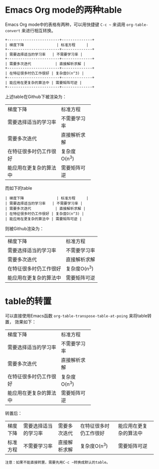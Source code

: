 * Emacs Org mode的两种table
Emacs Org mode中的表格有两种，可以用快捷键 ~C-c ~~ 来调用 ~org-table-convert~
来进行相互转换。

#+BEGIN_EXAMPLE
+------------------------+--------------+
| 梯度下降               | 标准方程     |
+------------------------+--------------+
| 需要选择适当的学习率   | 不需要学习率 |
+------------------------+--------------+
| 需要多次迭代           | 直接解析求解 |
+------------------------+--------------+
| 在特征很多时仍工作很好 | 复杂度O(n^3) |
+------------------------+--------------+
| 能应用在更复杂的算法中 | 需要矩阵可逆 |
+------------------------+--------------+
#+END_EXAMPLE

上述table在Github下被渲染为：

+------------------------+--------------+
| 梯度下降               | 标准方程     |
+------------------------+--------------+
| 需要选择适当的学习率   | 不需要学习率 |
+------------------------+--------------+
| 需要多次迭代           | 直接解析求解 |
+------------------------+--------------+
| 在特征很多时仍工作很好 | 复杂度O(n^3) |
+------------------------+--------------+
| 能应用在更复杂的算法中 | 需要矩阵可逆 |
+------------------------+--------------+

而如下的table
#+BEGIN_EXAMPLE
| 梯度下降               | 标准方程     |
| 需要选择适当的学习率   | 不需要学习率 |
| 需要多次迭代           | 直接解析求解 |
| 在特征很多时仍工作很好 | 复杂度O(n^3) |
| 能应用在更复杂的算法中 | 需要矩阵可逆 |
#+END_EXAMPLE
则被Github渲染为：

| 梯度下降               | 标准方程     |
| 需要选择适当的学习率   | 不需要学习率 |
| 需要多次迭代           | 直接解析求解 |
| 在特征很多时仍工作很好 | 复杂度O(n^3) |
| 能应用在更复杂的算法中 | 需要矩阵可逆 |

* table的转置
可以直接使用Emacs函数 ~org-table-transpose-table-at-poing~ 来将table转置，
效果如下：

+------------------------+--------------+
| 梯度下降               | 标准方程     |
+------------------------+--------------+
| 需要选择适当的学习率   | 不需要学习率 |
+------------------------+--------------+
| 需要多次迭代           | 直接解析求解 |
+------------------------+--------------+
| 在特征很多时仍工作很好 | 复杂度O(n^3) |
+------------------------+--------------+
| 能应用在更复杂的算法中 | 需要矩阵可逆 |
+------------------------+--------------+

转置后：

+----------+----------------------+--------------+------------------------+------------------------+
| 梯度下降 | 需要选择适当的学习率 | 需要多次迭代 | 在特征很多时仍工作很好 | 能应用在更复杂的算法中 |
+----------+----------------------+--------------+------------------------+------------------------+
| 标准方程 | 不需要学习率         | 直接解析求解 | 复杂度O(n^3)           | 需要矩阵可逆           |
+----------+----------------------+--------------+------------------------+------------------------+

#+begin_example
注意：如果不能直接转置，需要先用C-c ~转换成默认的table。
#+end_example
